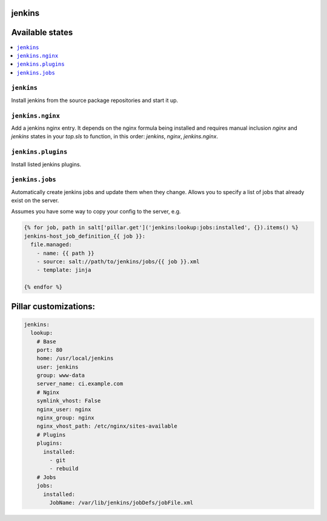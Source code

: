 jenkins
=======

Available states
================

.. contents::
    :local:

``jenkins``
-----------

Install jenkins from the source package repositories and start it up.


``jenkins.nginx``
-----------------

Add a jenkins nginx entry. It depends on the nginx formula being installed and
requires manual inclusion `nginx` and `jenkins` states in your `top.sls` to
function, in this order: `jenkins`, `nginx`, `jenkins.nginx`.


``jenkins.plugins``
-------------------

Install listed jenkins plugins.


``jenkins.jobs``
----------------

Automatically create jenkins jobs and update them when they change. Allows you to specify a list of jobs that already
exist on the server.

Assumes you have some way to copy your config to the server, e.g.

.. code-block:: yaml

    {% for job, path in salt['pillar.get']('jenkins:lookup:jobs:installed', {}).items() %}
    jenkins-host_job_definition_{{ job }}:
      file.managed:
        - name: {{ path }}
        - source: salt://path/to/jenkins/jobs/{{ job }}.xml
        - template: jinja

    {% endfor %}


Pillar customizations:
======================

.. code-block:: yaml

    jenkins:
      lookup:
        # Base
        port: 80
        home: /usr/local/jenkins
        user: jenkins
        group: www-data
        server_name: ci.example.com
        # Nginx
        symlink_vhost: False
        nginx_user: nginx
        nginx_group: nginx
        nginx_vhost_path: /etc/nginx/sites-available
        # Plugins
        plugins:
          installed:
            - git
            - rebuild
        # Jobs
        jobs:
          installed:
            JobName: /var/lib/jenkins/jobDefs/jobFile.xml

